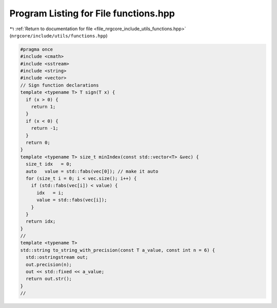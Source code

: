 
.. _program_listing_file_nrgcore_include_utils_functions.hpp:

Program Listing for File functions.hpp
======================================

|exhale_lsh| :ref:`Return to documentation for file <file_nrgcore_include_utils_functions.hpp>` (``nrgcore/include/utils/functions.hpp``)

.. |exhale_lsh| unicode:: U+021B0 .. UPWARDS ARROW WITH TIP LEFTWARDS

.. code-block:: cpp

   #pragma once
   #include <cmath>
   #include <sstream>
   #include <string>
   #include <vector>
   // Sign function declarations
   template <typename T> T sign(T x) {
     if (x > 0) {
       return 1;
     }
     if (x < 0) {
       return -1;
     }
     return 0;
   }
   template <typename T> size_t minIndex(const std::vector<T> &vec) {
     size_t idx   = 0;
     auto   value = std::fabs(vec[0]); // make it auto
     for (size_t i = 0; i < vec.size(); i++) {
       if (std::fabs(vec[i]) < value) {
         idx   = i;
         value = std::fabs(vec[i]);
       }
     }
     return idx;
   }
   //
   template <typename T>
   std::string to_string_with_precision(const T a_value, const int n = 6) {
     std::ostringstream out;
     out.precision(n);
     out << std::fixed << a_value;
     return out.str();
   }
   //
